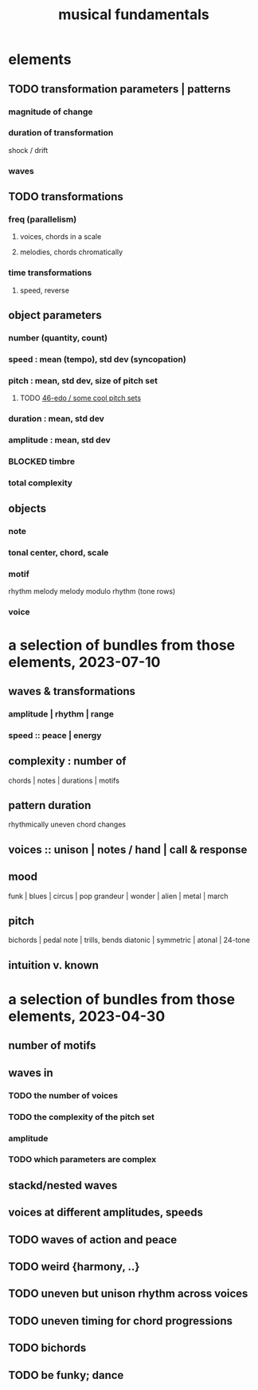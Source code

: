 :PROPERTIES:
:ID:       361aa2f3-ae91-42c1-b943-0735eb0983af
:ROAM_ALIASES: "music fundamentals"
:END:
#+title: musical fundamentals
* elements
** TODO transformation parameters | patterns
*** magnitude of change
*** duration of transformation
    shock / drift
*** waves
** TODO transformations
*** freq (parallelism)
**** voices, chords in a scale
**** melodies, chords chromatically
*** time transformations
**** speed, reverse
** object parameters
*** number (quantity, count)
*** speed : mean (tempo), std dev (syncopation)
*** pitch : mean, std dev, size of pitch set
**** TODO [[id:2b0cc874-56b8-4803-b581-329a2f4a04a1][46-edo / some cool pitch sets]]
*** duration : mean, std dev
*** amplitude : mean, std dev
*** BLOCKED timbre
*** total complexity
** objects
*** note
*** tonal center, chord, scale
*** motif
    rhythm
    melody
    melody modulo rhythm (tone rows)
*** voice
* a selection of bundles from those elements, 2023-07-10
** waves & transformations
*** amplitude | rhythm | range
*** speed :: peace | energy
** complexity : number of
   chords | notes | durations | motifs
** pattern duration
   rhythmically uneven chord changes
** voices :: unison | notes / hand | call & response
** mood
   funk | blues | circus | pop
   grandeur | wonder | alien | metal | march
** pitch
   bichords | pedal note | trills, bends
   diatonic | symmetric | atonal | 24-tone
** intuition v. known
* a selection of bundles from those elements, 2023-04-30
** number of motifs
** waves in
*** TODO the number of voices
*** TODO the complexity of the pitch set
*** amplitude
*** TODO which parameters are complex
** stackd/nested waves
** voices at different amplitudes, speeds
** TODO waves of action and peace
** TODO weird {harmony, ..}
** TODO uneven but unison rhythm across voices
** TODO uneven timing for chord progressions
** TODO bichords
** TODO be funky; dance
